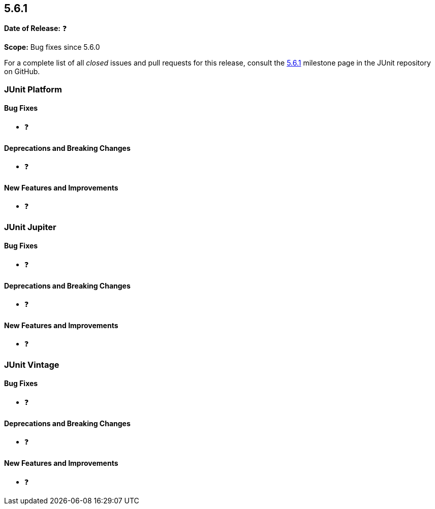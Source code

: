 [[release-notes-5.6.1]]
== 5.6.1

*Date of Release:* ❓

*Scope:* Bug fixes since 5.6.0

For a complete list of all _closed_ issues and pull requests for this release, consult the
link:{junit5-repo}+/milestone/47?closed=1+[5.6.1] milestone page in the JUnit repository
on GitHub.


[[release-notes-5.6.1-junit-platform]]
=== JUnit Platform

==== Bug Fixes

* ❓

==== Deprecations and Breaking Changes

* ❓

==== New Features and Improvements

* ❓


[[release-notes-5.6.1-junit-jupiter]]
=== JUnit Jupiter

==== Bug Fixes

* ❓

==== Deprecations and Breaking Changes

* ❓

==== New Features and Improvements

* ❓


[[release-notes-5.6.1-junit-vintage]]
=== JUnit Vintage

==== Bug Fixes

* ❓

==== Deprecations and Breaking Changes

* ❓

==== New Features and Improvements

* ❓

